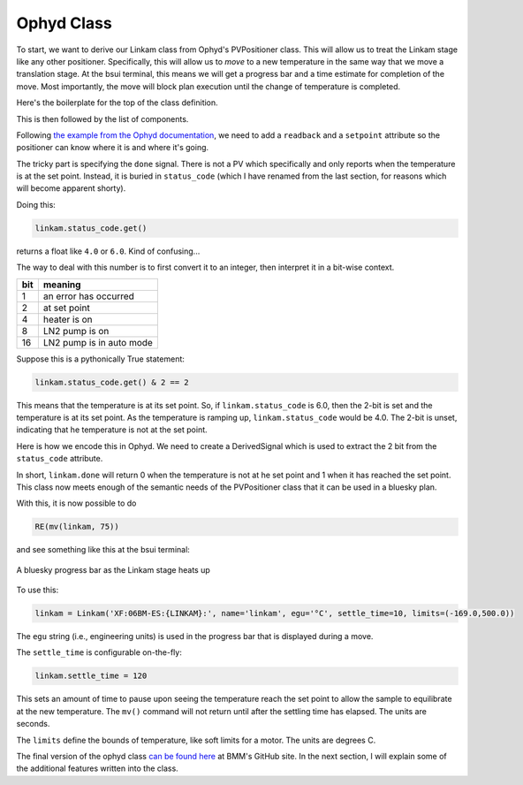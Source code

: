 
Ophyd Class
===========

To start, we want to derive our Linkam class from Ophyd's PVPositioner
class.  This will allow us to treat the Linkam stage like any other
positioner.  Specifically, this will allow us to *move* to a new
temperature in the same way that we move a translation stage.  At the
bsui terminal, this means we will get a progress bar and a time
estimate for completion of the move.  Most importantly, the move will
block plan execution until the change of temperature is completed.

Here's the boilerplate for the top of the class definition.

.. code-block:: python
   :linenos:

     from ophyd import Component as Cpt, EpicsSignal, EpicsSignalRO
     from ophyd import PVPositioner
     
     class Linkam(PVPositioner):
        '''An ophyd wrapper around the Linkam T96 controller
        '''

This is then followed by the list of components.


Following `the example from the Ophyd documentation
<https://blueskyproject.io/ophyd/positioners.html#pvpositioner>`__, we
need to add a ``readback`` and a ``setpoint`` attribute so the
positioner can know where it is and where it's going.

.. code-block:: python
   :linenos:

     from ophyd import Component as Cpt, EpicsSignal, EpicsSignalRO
     from ophyd import PVPositioner
     
     class Linkam(PVPositioner):
        '''An ophyd wrapper around the Linkam T96 controller
        '''

        readback = Cpt(EpicsSignalRO, 'TEMP')
        setpoint = Cpt(EpicsSignal, 'SETPOINT:SET')
        status_code = Cpt(EpicsSignal, 'STATUS')

The tricky part is specifying the ``done`` signal.  There is not a PV
which specifically and only reports when the temperature is at the set
point.  Instead, it is buried in ``status_code`` (which I have renamed
from the last section, for reasons which will become apparent shorty).

Doing this:

.. code-block:: python

   linkam.status_code.get()

returns a float like ``4.0`` or ``6.0``.  Kind of confusing...

The way to deal with this number is to first convert it to an integer,
then interpret it in a bit-wise context.

=====  ============================
 bit    meaning
=====  ============================
 1      an error has occurred
 2      at set point
 4      heater is on
 8      LN2 pump is on
 16     LN2 pump is in auto mode
=====  ============================

Suppose this is a pythonically True statement:

.. code-block:: python

   linkam.status_code.get() & 2 == 2

This means that the temperature is at its set point.  So, if
``linkam.status_code`` is 6.0, then the 2-bit is set and the
temperature is at its set point.  As the temperature is ramping up,
``linkam.status_code`` would be 4.0.  The 2-bit is unset, indicating
that he temperature is not at the set point.

Here is how we encode this in Ophyd.  We need to create a
DerivedSignal which is used to extract the 2 bit from the
``status_code`` attribute.

.. code-block:: python
   :linenos:

     from ophyd import Component as Cpt, EpicsSignal, EpicsSignalRO
     from ophyd import PVPositioner

     from ophyd.signal import DerivedSignal

     class AtSetpoint(DerivedSignal):
         '''A signal that does bit-wise arithmetic on the Linkam's status code'''
         def __init__(self, parent_attr, *, parent=None, **kwargs):
            code_signal = getattr(parent, parent_attr)
            super().__init__(derived_from=code_signal, parent=parent, **kwargs)

        def inverse(self, value):
            if int(value) & 2 == 2:
                return 1
            else:
                return 0

        def forward(self, value):
            return value


     class Linkam(PVPositioner):
        '''An ophyd wrapper around the Linkam T96 controller
        '''

        readback = Cpt(EpicsSignalRO, 'TEMP')
        setpoint = Cpt(EpicsSignal, 'SETPOINT:SET')
        status_code = Cpt(EpicsSignal, 'STATUS')
	done = Cpt(AtSetpoint, parent_attr = 'status_code')

In short, ``linkam.done`` will return 0 when the temperature is
not at he set point and 1 when it has reached the set point.  This
class now meets enough of the semantic needs of the PVPositioner class
that it can be used in a bluesky plan.

With this, it is now possible to do 

.. code-block:: python

   RE(mv(linkam, 75))

and see something like this at the bsui terminal:

.. _fig-progressbar:
.. figure:: _static/progressbar.png
   :target: _static/progressbar.png
   :align: center

   A bluesky progress bar as the Linkam stage heats up


To use this:

.. code-block:: python

   linkam = Linkam('XF:06BM-ES:{LINKAM}:', name='linkam', egu='°C', settle_time=10, limits=(-169.0,500.0))

The ``egu`` string (i.e., engineering units) is used in the progress
bar that is displayed during a move.

The ``settle_time`` is configurable on-the-fly:

.. code-block:: python

   linkam.settle_time = 120

This sets an amount of time to pause upon seeing the temperature reach
the set point to allow the sample to equilibrate at the new
temperature.  The ``mv()`` command will not return until after the
settling time has elapsed.  The units are seconds.

The ``limits`` define the bounds of temperature, like soft limits for
a motor.  The units are degrees C.




The final version of the ophyd class `can be found here
<https://github.com/NSLS-II-BMM/profile_collection/blob/master/startup/BMM/linkam.py>`__
at BMM's GitHub site.  In the next section, I will explain some of the
additional features written into the class.

